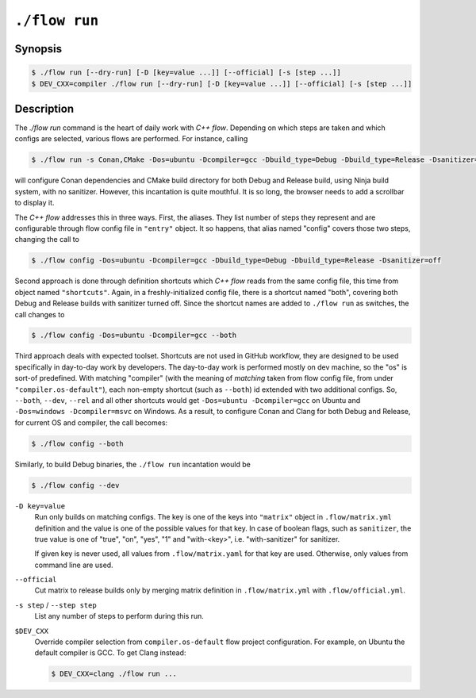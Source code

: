 .. _command-run:

``./flow run``
=================

Synopsis
--------

.. code-block::

   $ ./flow run [--dry-run] [-D [key=value ...]] [--official] [-s [step ...]]
   $ DEV_CXX=compiler ./flow run [--dry-run] [-D [key=value ...]] [--official] [-s [step ...]]

Description
-----------

The `./flow run` command is the heart of daily work with *C++ flow*. Depending on
which steps are taken and which configs are selected, various flows are
performed. For instance, calling

.. code-block:: console

    $ ./flow run -s Conan,CMake -Dos=ubuntu -Dcompiler=gcc -Dbuild_type=Debug -Dbuild_type=Release -Dsanitizer=off

will configure Conan dependencies and CMake build directory for both Debug and
Release build, using Ninja build system, with no sanitizer. However, this
incantation is quite mouthful. It is so long, the browser needs to add a
scrollbar to display it.

The *C++ flow* addresses this in three ways. First, the aliases. They list
number of steps they represent and are configurable through flow config file in
``"entry"`` object. It so happens, that alias named "config" covers those two
steps, changing the call to

.. code-block:: console

    $ ./flow config -Dos=ubuntu -Dcompiler=gcc -Dbuild_type=Debug -Dbuild_type=Release -Dsanitizer=off

Second approach is done through definition shortcuts which *C++ flow* reads from
the same config file, this time from object named ``"shortcuts"``. Again, in a
freshly-initialized config file, there is a shortcut named "both", covering both
Debug and Release builds with sanitizer turned off. Since the shortcut names are
added to ``./flow run`` as switches, the call changes to

.. code-block:: console

    $ ./flow config -Dos=ubuntu -Dcompiler=gcc --both

Third approach deals with expected toolset. Shortcuts are not used in GitHub
workflow, they are designed to be used specifically in day-to-day work by
developers. The day-to-day work is performed mostly on dev machine, so the "os"
is sort-of predefined. With matching "compiler" (with the meaning of *matching*
taken from flow config file, from under ``"compiler.os-default"``), each
non-empty shortcut (such as ``--both``) id extended with two additional configs.
So, ``--both``, ``--dev``, ``--rel`` and all other shortcuts would get
``-Dos=ubuntu -Dcompiler=gcc`` on Ubuntu and ``-Dos=windows -Dcompiler=msvc``
on Windows. As a result, to configure Conan and Clang for both Debug and Release,
for current OS and compiler, the call becomes:

.. code-block:: console

    $ ./flow config --both

Similarly, to build Debug binaries, the ``./flow run`` incantation would be

.. code-block:: console

    $ ./flow config --dev

``-D key=value``
    Run only builds on matching configs. The key is one of the keys into
    ``"matrix"`` object in ``.flow/matrix.yml`` definition and the value is one
    of the possible values for that key. In case of boolean flags, such as
    ``sanitizer``, the true value is one of "true", "on", "yes", "1" and
    "with-<key>", i.e. "with-sanitizer" for sanitizer.

    If given key is never used, all values from ``.flow/matrix.yaml`` for that
    key are used. Otherwise, only values from command line are used.

``--official``
    Cut matrix to release builds only by merging matrix definition in
    ``.flow/matrix.yml`` with ``.flow/official.yml``.

``-s step`` / ``--step step``
    List any number of steps to perform during this run.

``$DEV_CXX``
    Override compiler selection from ``compiler.os-default`` flow project
    configuration. For example, on Ubuntu the default compiler is GCC. To get
    Clang instead:

    .. code-block::

        $ DEV_CXX=clang ./flow run ...
